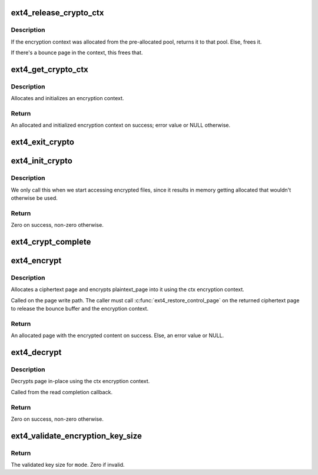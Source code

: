 .. -*- coding: utf-8; mode: rst -*-
.. src-file: fs/ext4/crypto.c

.. _`ext4_release_crypto_ctx`:

ext4_release_crypto_ctx
=======================

.. c:function:: void ext4_release_crypto_ctx(struct ext4_crypto_ctx *ctx)

    Releases an encryption context

    :param struct ext4_crypto_ctx \*ctx:
        The encryption context to release.

.. _`ext4_release_crypto_ctx.description`:

Description
-----------

If the encryption context was allocated from the pre-allocated pool, returns
it to that pool. Else, frees it.

If there's a bounce page in the context, this frees that.

.. _`ext4_get_crypto_ctx`:

ext4_get_crypto_ctx
===================

.. c:function:: struct ext4_crypto_ctx *ext4_get_crypto_ctx(struct inode *inode, gfp_t gfp_flags)

    Gets an encryption context

    :param struct inode \*inode:
        The inode for which we are doing the crypto

    :param gfp_t gfp_flags:
        *undescribed*

.. _`ext4_get_crypto_ctx.description`:

Description
-----------

Allocates and initializes an encryption context.

.. _`ext4_get_crypto_ctx.return`:

Return
------

An allocated and initialized encryption context on success; error
value or NULL otherwise.

.. _`ext4_exit_crypto`:

ext4_exit_crypto
================

.. c:function:: void ext4_exit_crypto( void)

    Shutdown the ext4 encryption system

    :param  void:
        no arguments

.. _`ext4_init_crypto`:

ext4_init_crypto
================

.. c:function:: int ext4_init_crypto( void)

    Set up for ext4 encryption.

    :param  void:
        no arguments

.. _`ext4_init_crypto.description`:

Description
-----------

We only call this when we start accessing encrypted files, since it
results in memory getting allocated that wouldn't otherwise be used.

.. _`ext4_init_crypto.return`:

Return
------

Zero on success, non-zero otherwise.

.. _`ext4_crypt_complete`:

ext4_crypt_complete
===================

.. c:function:: void ext4_crypt_complete(struct crypto_async_request *req, int res)

    The completion callback for page encryption

    :param struct crypto_async_request \*req:
        The asynchronous encryption request context

    :param int res:
        The result of the encryption operation

.. _`ext4_encrypt`:

ext4_encrypt
============

.. c:function:: struct page *ext4_encrypt(struct inode *inode, struct page *plaintext_page, gfp_t gfp_flags)

    Encrypts a page

    :param struct inode \*inode:
        The inode for which the encryption should take place

    :param struct page \*plaintext_page:
        The page to encrypt. Must be locked.

    :param gfp_t gfp_flags:
        *undescribed*

.. _`ext4_encrypt.description`:

Description
-----------

Allocates a ciphertext page and encrypts plaintext_page into it using the ctx
encryption context.

Called on the page write path.  The caller must call
\ :c:func:`ext4_restore_control_page`\  on the returned ciphertext page to
release the bounce buffer and the encryption context.

.. _`ext4_encrypt.return`:

Return
------

An allocated page with the encrypted content on success. Else, an
error value or NULL.

.. _`ext4_decrypt`:

ext4_decrypt
============

.. c:function:: int ext4_decrypt(struct page *page)

    Decrypts a page in-place

    :param struct page \*page:
        The page to decrypt. Must be locked.

.. _`ext4_decrypt.description`:

Description
-----------

Decrypts page in-place using the ctx encryption context.

Called from the read completion callback.

.. _`ext4_decrypt.return`:

Return
------

Zero on success, non-zero otherwise.

.. _`ext4_validate_encryption_key_size`:

ext4_validate_encryption_key_size
=================================

.. c:function:: uint32_t ext4_validate_encryption_key_size(uint32_t mode, uint32_t size)

    Validate the encryption key size

    :param uint32_t mode:
        The key mode.

    :param uint32_t size:
        The key size to validate.

.. _`ext4_validate_encryption_key_size.return`:

Return
------

The validated key size for \ ``mode``\ . Zero if invalid.

.. This file was automatic generated / don't edit.

